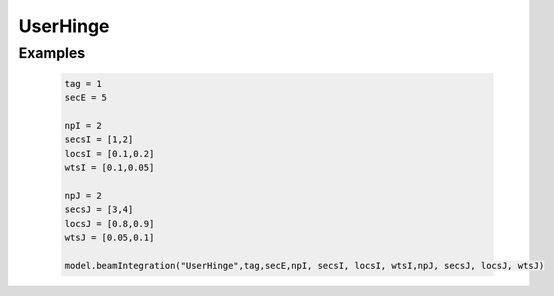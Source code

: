 
UserHinge
^^^^^^^^^

.. py:method:: Model.beamIntegration("UserHinge",tag,secETag,npL, secsLTags, locsL, wtsL,npR, secsRTags, locsR, wtsR)
   :no-index:

   Create a UserHinge beamIntegration.

   ========================   ============================================================================
   ``tag`` |integer|              tag of the beam integration
   ``secE`` |integer|             A previouly-defined section tags for element interior
   ``npI`` |integer|              number of integration points along the hinge at end I
   ``secsI`` |integerList|          A tuple of previously-defined section tags for hinge at end I
   ``locsI`` |floatList|          A list of locations of integration points for hinge at end I
   ``wtsI`` |floatList|           A list of weights of integration points for hinge at end I
   ``npJ`` |integer|              number of integration points along the hinge at end J
   ``secsJ`` |integerList|          A tuple of previously-defined section tags for hinge at end J
   ``locsJ`` |floatList|          A list of locations of integration points for hinge at end J
   ``wtsJ`` |floatList|           A list of weights of integration points for hinge at end J
   ========================   ============================================================================

Examples
--------

 .. code-block:: Python

    tag = 1
    secE = 5

    npI = 2
    secsI = [1,2]
    locsI = [0.1,0.2]
    wtsI = [0.1,0.05]

    npJ = 2
    secsJ = [3,4]
    locsJ = [0.8,0.9]
    wtsJ = [0.05,0.1]

    model.beamIntegration("UserHinge",tag,secE,npI, secsI, locsI, wtsI,npJ, secsJ, locsJ, wtsJ)






